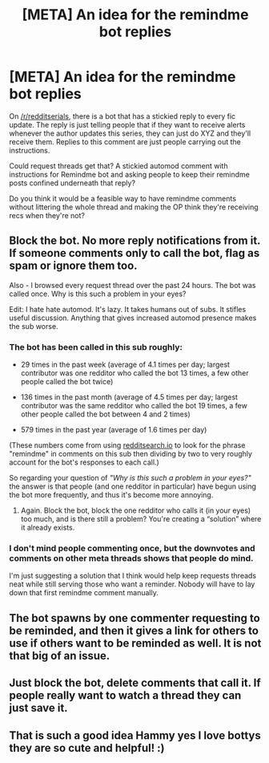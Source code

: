 #+TITLE: [META] An idea for the remindme bot replies

* [META] An idea for the remindme bot replies
:PROPERTIES:
:Author: hamoboy
:Score: 12
:DateUnix: 1573860744.0
:DateShort: 2019-Nov-16
:FlairText: Meta
:END:
On [[/r/redditserials]], there is a bot that has a stickied reply to every fic update. The reply is just telling people that if they want to receive alerts whenever the author updates this series, they can just do XYZ and they'll receive them. Replies to this comment are just people carrying out the instructions.

Could request threads get that? A stickied automod comment with instructions for Remindme bot and asking people to keep their remindme posts confined underneath that reply?

Do you think it would be a feasible way to have remindme comments without littering the whole thread and making the OP think they're receiving recs when they're not?


** Block the bot. No more reply notifications from it. If someone comments only to call the bot, flag as spam or ignore them too.

Also - I browsed every request thread over the past 24 hours. The bot was called once. Why is this such a problem in your eyes?

Edit: I hate hate automod. It's lazy. It takes humans out of subs. It stifles useful discussion. Anything that gives increased automod presence makes the sub worse.
:PROPERTIES:
:Author: Sturmundsterne
:Score: 10
:DateUnix: 1573871606.0
:DateShort: 2019-Nov-16
:END:

*** The bot has been called in this sub roughly:

- 29 times in the past week (average of 4.1 times per day; largest contributor was one redditor who called the bot 13 times, a few other people called the bot twice)

- 136 times in the past month (average of 4.5 times per day; largest contributor was the same redditor who called the bot 19 times, a few other people called the bot between 4 and 2 times)

- 579 times in the past year (average of 1.6 times per day)

(These numbers come from using [[https://redditsearch.io/][redditsearch.io]] to look for the phrase "remindme" in comments on this sub then dividing by two to very roughly account for the bot's responses to each call.)

So regarding your question of /"Why is this such a problem in your eyes?"/ the answer is that people (and one redditor in particular) have begun using the bot more frequently, and thus it's become more annoying.
:PROPERTIES:
:Author: chiruochiba
:Score: 5
:DateUnix: 1573873510.0
:DateShort: 2019-Nov-16
:END:

**** Again. Block the bot, block the one redditor who calls it (in your eyes) too much, and is there still a problem? You're creating a “solution” where it already exists.
:PROPERTIES:
:Author: Sturmundsterne
:Score: 1
:DateUnix: 1573916489.0
:DateShort: 2019-Nov-16
:END:


*** I don't mind people commenting once, but the downvotes and comments on other meta threads shows that people do mind.

I'm just suggesting a solution that I think would help keep requests threads neat while still serving those who want a reminder. Nobody will have to lay down that first remindme comment manually.
:PROPERTIES:
:Author: hamoboy
:Score: 3
:DateUnix: 1573872490.0
:DateShort: 2019-Nov-16
:END:


** The bot spawns by one commenter requesting to be reminded, and then it gives a link for others to use if others want to be reminded as well. It is not that big of an issue.
:PROPERTIES:
:Author: RedKorss
:Score: 2
:DateUnix: 1573876802.0
:DateShort: 2019-Nov-16
:END:


** Just block the bot, delete comments that call it. If people really want to watch a thread they can just save it.
:PROPERTIES:
:Score: 1
:DateUnix: 1573876272.0
:DateShort: 2019-Nov-16
:END:


** That is such a good idea Hammy yes I love bottys they are so cute and helpful! :)
:PROPERTIES:
:Score: 0
:DateUnix: 1573872637.0
:DateShort: 2019-Nov-16
:END:
